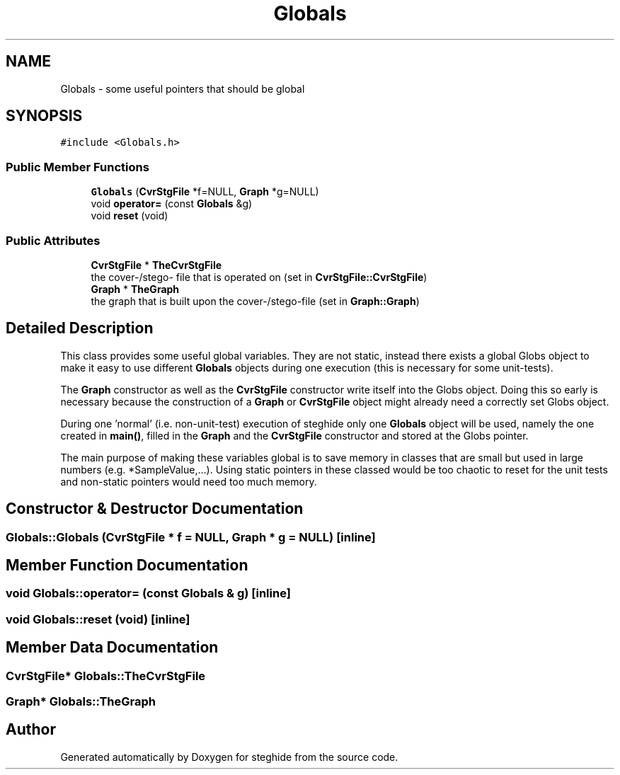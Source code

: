 .TH "Globals" 3 "Thu Aug 17 2017" "Version 0.5.1" "steghide" \" -*- nroff -*-
.ad l
.nh
.SH NAME
Globals \- some useful pointers that should be global  

.SH SYNOPSIS
.br
.PP
.PP
\fC#include <Globals\&.h>\fP
.SS "Public Member Functions"

.in +1c
.ti -1c
.RI "\fBGlobals\fP (\fBCvrStgFile\fP *f=NULL, \fBGraph\fP *g=NULL)"
.br
.ti -1c
.RI "void \fBoperator=\fP (const \fBGlobals\fP &g)"
.br
.ti -1c
.RI "void \fBreset\fP (void)"
.br
.in -1c
.SS "Public Attributes"

.in +1c
.ti -1c
.RI "\fBCvrStgFile\fP * \fBTheCvrStgFile\fP"
.br
.RI "the cover-/stego- file that is operated on (set in \fBCvrStgFile::CvrStgFile\fP) "
.ti -1c
.RI "\fBGraph\fP * \fBTheGraph\fP"
.br
.RI "the graph that is built upon the cover-/stego-file (set in \fBGraph::Graph\fP) "
.in -1c
.SH "Detailed Description"
.PP 
This class provides some useful global variables\&. They are not static, instead there exists a global Globs object to make it easy to use different \fBGlobals\fP objects during one execution (this is necessary for some unit-tests)\&.
.PP
The \fBGraph\fP constructor as well as the \fBCvrStgFile\fP constructor write itself into the Globs object\&. Doing this so early is necessary because the construction of a \fBGraph\fP or \fBCvrStgFile\fP object might already need a correctly set Globs object\&.
.PP
During one 'normal' (i\&.e\&. non-unit-test) execution of steghide only one \fBGlobals\fP object will be used, namely the one created in \fBmain()\fP, filled in the \fBGraph\fP and the \fBCvrStgFile\fP constructor and stored at the Globs pointer\&.
.PP
The main purpose of making these variables global is to save memory in classes that are small but used in large numbers (e\&.g\&. *SampleValue,\&.\&.\&.)\&. Using static pointers in these classed would be too chaotic to reset for the unit tests and non-static pointers would need too much memory\&. 
.SH "Constructor & Destructor Documentation"
.PP 
.SS "Globals::Globals (\fBCvrStgFile\fP * f = \fCNULL\fP, \fBGraph\fP * g = \fCNULL\fP)\fC [inline]\fP"

.SH "Member Function Documentation"
.PP 
.SS "void Globals::operator= (const \fBGlobals\fP & g)\fC [inline]\fP"

.SS "void Globals::reset (void)\fC [inline]\fP"

.SH "Member Data Documentation"
.PP 
.SS "\fBCvrStgFile\fP* Globals::TheCvrStgFile"

.SS "\fBGraph\fP* Globals::TheGraph"


.SH "Author"
.PP 
Generated automatically by Doxygen for steghide from the source code\&.
